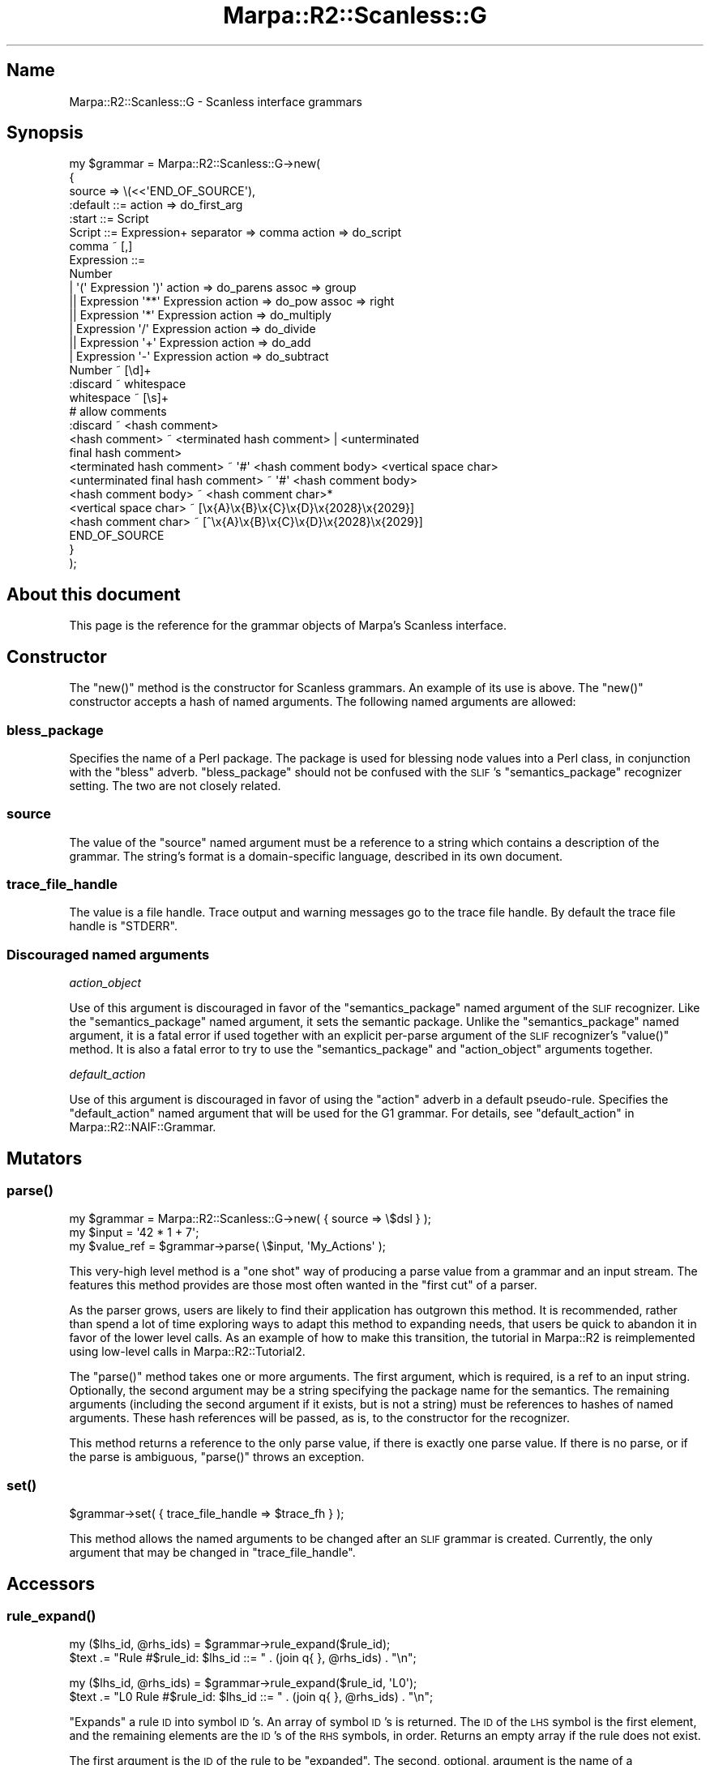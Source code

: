 .\" Automatically generated by Pod::Man 4.14 (Pod::Simple 3.40)
.\"
.\" Standard preamble:
.\" ========================================================================
.de Sp \" Vertical space (when we can't use .PP)
.if t .sp .5v
.if n .sp
..
.de Vb \" Begin verbatim text
.ft CW
.nf
.ne \\$1
..
.de Ve \" End verbatim text
.ft R
.fi
..
.\" Set up some character translations and predefined strings.  \*(-- will
.\" give an unbreakable dash, \*(PI will give pi, \*(L" will give a left
.\" double quote, and \*(R" will give a right double quote.  \*(C+ will
.\" give a nicer C++.  Capital omega is used to do unbreakable dashes and
.\" therefore won't be available.  \*(C` and \*(C' expand to `' in nroff,
.\" nothing in troff, for use with C<>.
.tr \(*W-
.ds C+ C\v'-.1v'\h'-1p'\s-2+\h'-1p'+\s0\v'.1v'\h'-1p'
.ie n \{\
.    ds -- \(*W-
.    ds PI pi
.    if (\n(.H=4u)&(1m=24u) .ds -- \(*W\h'-12u'\(*W\h'-12u'-\" diablo 10 pitch
.    if (\n(.H=4u)&(1m=20u) .ds -- \(*W\h'-12u'\(*W\h'-8u'-\"  diablo 12 pitch
.    ds L" ""
.    ds R" ""
.    ds C` ""
.    ds C' ""
'br\}
.el\{\
.    ds -- \|\(em\|
.    ds PI \(*p
.    ds L" ``
.    ds R" ''
.    ds C`
.    ds C'
'br\}
.\"
.\" Escape single quotes in literal strings from groff's Unicode transform.
.ie \n(.g .ds Aq \(aq
.el       .ds Aq '
.\"
.\" If the F register is >0, we'll generate index entries on stderr for
.\" titles (.TH), headers (.SH), subsections (.SS), items (.Ip), and index
.\" entries marked with X<> in POD.  Of course, you'll have to process the
.\" output yourself in some meaningful fashion.
.\"
.\" Avoid warning from groff about undefined register 'F'.
.de IX
..
.nr rF 0
.if \n(.g .if rF .nr rF 1
.if (\n(rF:(\n(.g==0)) \{\
.    if \nF \{\
.        de IX
.        tm Index:\\$1\t\\n%\t"\\$2"
..
.        if !\nF==2 \{\
.            nr % 0
.            nr F 2
.        \}
.    \}
.\}
.rr rF
.\"
.\" Accent mark definitions (@(#)ms.acc 1.5 88/02/08 SMI; from UCB 4.2).
.\" Fear.  Run.  Save yourself.  No user-serviceable parts.
.    \" fudge factors for nroff and troff
.if n \{\
.    ds #H 0
.    ds #V .8m
.    ds #F .3m
.    ds #[ \f1
.    ds #] \fP
.\}
.if t \{\
.    ds #H ((1u-(\\\\n(.fu%2u))*.13m)
.    ds #V .6m
.    ds #F 0
.    ds #[ \&
.    ds #] \&
.\}
.    \" simple accents for nroff and troff
.if n \{\
.    ds ' \&
.    ds ` \&
.    ds ^ \&
.    ds , \&
.    ds ~ ~
.    ds /
.\}
.if t \{\
.    ds ' \\k:\h'-(\\n(.wu*8/10-\*(#H)'\'\h"|\\n:u"
.    ds ` \\k:\h'-(\\n(.wu*8/10-\*(#H)'\`\h'|\\n:u'
.    ds ^ \\k:\h'-(\\n(.wu*10/11-\*(#H)'^\h'|\\n:u'
.    ds , \\k:\h'-(\\n(.wu*8/10)',\h'|\\n:u'
.    ds ~ \\k:\h'-(\\n(.wu-\*(#H-.1m)'~\h'|\\n:u'
.    ds / \\k:\h'-(\\n(.wu*8/10-\*(#H)'\z\(sl\h'|\\n:u'
.\}
.    \" troff and (daisy-wheel) nroff accents
.ds : \\k:\h'-(\\n(.wu*8/10-\*(#H+.1m+\*(#F)'\v'-\*(#V'\z.\h'.2m+\*(#F'.\h'|\\n:u'\v'\*(#V'
.ds 8 \h'\*(#H'\(*b\h'-\*(#H'
.ds o \\k:\h'-(\\n(.wu+\w'\(de'u-\*(#H)/2u'\v'-.3n'\*(#[\z\(de\v'.3n'\h'|\\n:u'\*(#]
.ds d- \h'\*(#H'\(pd\h'-\w'~'u'\v'-.25m'\f2\(hy\fP\v'.25m'\h'-\*(#H'
.ds D- D\\k:\h'-\w'D'u'\v'-.11m'\z\(hy\v'.11m'\h'|\\n:u'
.ds th \*(#[\v'.3m'\s+1I\s-1\v'-.3m'\h'-(\w'I'u*2/3)'\s-1o\s+1\*(#]
.ds Th \*(#[\s+2I\s-2\h'-\w'I'u*3/5'\v'-.3m'o\v'.3m'\*(#]
.ds ae a\h'-(\w'a'u*4/10)'e
.ds Ae A\h'-(\w'A'u*4/10)'E
.    \" corrections for vroff
.if v .ds ~ \\k:\h'-(\\n(.wu*9/10-\*(#H)'\s-2\u~\d\s+2\h'|\\n:u'
.if v .ds ^ \\k:\h'-(\\n(.wu*10/11-\*(#H)'\v'-.4m'^\v'.4m'\h'|\\n:u'
.    \" for low resolution devices (crt and lpr)
.if \n(.H>23 .if \n(.V>19 \
\{\
.    ds : e
.    ds 8 ss
.    ds o a
.    ds d- d\h'-1'\(ga
.    ds D- D\h'-1'\(hy
.    ds th \o'bp'
.    ds Th \o'LP'
.    ds ae ae
.    ds Ae AE
.\}
.rm #[ #] #H #V #F C
.\" ========================================================================
.\"
.IX Title "Marpa::R2::Scanless::G 3"
.TH Marpa::R2::Scanless::G 3 "2020-07-11" "perl v5.32.0" "User Contributed Perl Documentation"
.\" For nroff, turn off justification.  Always turn off hyphenation; it makes
.\" way too many mistakes in technical documents.
.if n .ad l
.nh
.SH "Name"
.IX Header "Name"
Marpa::R2::Scanless::G \- Scanless interface grammars
.SH "Synopsis"
.IX Header "Synopsis"
.Vb 10
\&    my $grammar = Marpa::R2::Scanless::G\->new(
\&        {
\&            source          => \e(<<\*(AqEND_OF_SOURCE\*(Aq),
\&    :default ::= action => do_first_arg
\&    :start ::= Script
\&    Script ::= Expression+ separator => comma action => do_script
\&    comma ~ [,]
\&    Expression ::=
\&        Number
\&        | \*(Aq(\*(Aq Expression \*(Aq)\*(Aq action => do_parens assoc => group
\&       || Expression \*(Aq**\*(Aq Expression action => do_pow assoc => right
\&       || Expression \*(Aq*\*(Aq Expression action => do_multiply
\&        | Expression \*(Aq/\*(Aq Expression action => do_divide
\&       || Expression \*(Aq+\*(Aq Expression action => do_add
\&        | Expression \*(Aq\-\*(Aq Expression action => do_subtract
\&    Number ~ [\ed]+
\&
\&    :discard ~ whitespace
\&    whitespace ~ [\es]+
\&    # allow comments
\&    :discard ~ <hash comment>
\&    <hash comment> ~ <terminated hash comment> | <unterminated
\&       final hash comment>
\&    <terminated hash comment> ~ \*(Aq#\*(Aq <hash comment body> <vertical space char>
\&    <unterminated final hash comment> ~ \*(Aq#\*(Aq <hash comment body>
\&    <hash comment body> ~ <hash comment char>*
\&    <vertical space char> ~ [\ex{A}\ex{B}\ex{C}\ex{D}\ex{2028}\ex{2029}]
\&    <hash comment char> ~ [^\ex{A}\ex{B}\ex{C}\ex{D}\ex{2028}\ex{2029}]
\&    END_OF_SOURCE
\&        }
\&    );
.Ve
.SH "About this document"
.IX Header "About this document"
This page is the reference for the grammar objects
of Marpa's Scanless interface.
.SH "Constructor"
.IX Header "Constructor"
The \f(CW\*(C`new()\*(C'\fR method is the constructor for Scanless grammars.
An example of its use is above.
The \f(CW\*(C`new()\*(C'\fR constructor accepts a hash of named arguments.
The following named arguments are allowed:
.SS "bless_package"
.IX Subsection "bless_package"
Specifies the name of a Perl package.
The package is used
for blessing node values into a Perl class,
in conjunction with the
\&\f(CW\*(C`bless\*(C'\fR adverb.
\&\f(CW\*(C`bless_package\*(C'\fR should not be confused with the 
\&\s-1SLIF\s0's
\&\f(CW\*(C`semantics_package\*(C'\fR recognizer setting.
The two are not closely related.
.SS "source"
.IX Subsection "source"
The value of the \f(CW\*(C`source\*(C'\fR named argument must be a reference
to a string which contains a description of the grammar.
The string's format is a domain-specific language,
described in its own
document.
.SS "trace_file_handle"
.IX Subsection "trace_file_handle"
The value is a file handle.
Trace output and warning messages
go to the trace file handle.
By default the trace file handle is \f(CW\*(C`STDERR\*(C'\fR.
.SS "Discouraged named arguments"
.IX Subsection "Discouraged named arguments"
\fIaction_object\fR
.IX Subsection "action_object"
.PP
Use of this argument is discouraged
in favor of the \f(CW\*(C`semantics_package\*(C'\fR named argument of the \s-1SLIF\s0
recognizer.
Like the \f(CW\*(C`semantics_package\*(C'\fR named argument, it sets the semantic
package.
Unlike the \f(CW\*(C`semantics_package\*(C'\fR named argument, it is a fatal error if used
together with an explicit per-parse argument of the \s-1SLIF\s0 recognizer's \f(CW\*(C`value()\*(C'\fR method.
It is also a fatal error to try to use the \f(CW\*(C`semantics_package\*(C'\fR
and \f(CW\*(C`action_object\*(C'\fR arguments together.
.PP
\fIdefault_action\fR
.IX Subsection "default_action"
.PP
Use of this argument is discouraged in favor of using the
\&\f(CW\*(C`action\*(C'\fR adverb
in a
default pseudo-rule.
Specifies the \f(CW\*(C`default_action\*(C'\fR named argument that
will be used for the G1 grammar.
For details, see \*(L"default_action\*(R" in Marpa::R2::NAIF::Grammar.
.SH "Mutators"
.IX Header "Mutators"
.SS "\fBparse()\fP"
.IX Subsection "parse()"
.Vb 3
\&    my $grammar   = Marpa::R2::Scanless::G\->new( { source => \e$dsl } );
\&    my $input     = \*(Aq42 * 1 + 7\*(Aq;
\&    my $value_ref = $grammar\->parse( \e$input, \*(AqMy_Actions\*(Aq );
.Ve
.PP
This very-high level method is a \*(L"one shot\*(R"
way of producing a parse value from a grammar and an input stream.
The features this method provides
are those most often wanted in
the \*(L"first cut\*(R" of a parser.
.PP
As the parser grows,
users are likely to find their application has
outgrown this method.
It is recommended, rather than spend a lot of time
exploring ways to adapt this method to expanding needs,
that users be quick to abandon it
in favor of the lower level calls.
As an example of how to make this transition,
the tutorial in Marpa::R2 is reimplemented
using low-level calls in Marpa::R2::Tutorial2.
.PP
The \f(CW\*(C`parse()\*(C'\fR method takes one or more arguments.
The first argument, which is required, is a ref to an input string.
Optionally, the second argument may be a string specifying the package name
for the semantics.
The remaining arguments
(including the second argument if it exists, but is not a string)
must be references to hashes of named arguments.
These hash references will be
passed, as is,
to the constructor for the recognizer.
.PP
This method returns a reference to the only parse value, if there is
exactly one parse value.
If there is no parse, or if the parse is ambiguous,
\&\f(CW\*(C`parse()\*(C'\fR throws an exception.
.SS "\fBset()\fP"
.IX Subsection "set()"
.Vb 1
\&    $grammar\->set( { trace_file_handle => $trace_fh } );
.Ve
.PP
This method allows the named arguments to be changed after an \s-1SLIF\s0
grammar is created.
Currently, the only argument that may be changed in \f(CW\*(C`trace_file_handle\*(C'\fR.
.SH "Accessors"
.IX Header "Accessors"
.SS "\fBrule_expand()\fP"
.IX Subsection "rule_expand()"
.Vb 2
\&    my ($lhs_id, @rhs_ids) = $grammar\->rule_expand($rule_id);
\&    $text .= "Rule #$rule_id: $lhs_id ::= " . (join q{ }, @rhs_ids) . "\en";
.Ve
.PP
.Vb 2
\&    my ($lhs_id, @rhs_ids) = $grammar\->rule_expand($rule_id, \*(AqL0\*(Aq);
\&    $text .= "L0 Rule #$rule_id: $lhs_id ::= " . (join q{ }, @rhs_ids) . "\en";
.Ve
.PP
\&\*(L"Expands\*(R" a rule \s-1ID\s0 into symbol \s-1ID\s0's.
An array of symbol \s-1ID\s0's is returned.
The \s-1ID\s0 of the \s-1LHS\s0 symbol is the first element,
and the remaining elements are the \s-1ID\s0's of the \s-1RHS\s0 symbols,
in order.
Returns an empty array if the rule does not exist.
.PP
The first argument is the \s-1ID\s0 of the rule to be \*(L"expanded\*(R".
The second, optional, argument is the name of a subgrammar.
Currently there are L0 and G1 subgrammars.
The default subgrammar is G1.
.SS "\fBrule_ids()\fP"
.IX Subsection "rule_ids()"
.Vb 1
\&    do_something($_) for $grammar\->rule_ids();
.Ve
.PP
.Vb 1
\&    do_something($_) for $grammar\->rule_ids(\*(AqL0\*(Aq);
.Ve
.PP
Returns a list of the rule \s-1ID\s0's as an array.
Takes one, optional, argument: the name of a subgrammar.
Currently there are L0 and G1 subgrammars.
The default subgrammar is G1.
.SS "\fBrule_name()\fP"
.IX Subsection "rule_name()"
.Vb 1
\&    push @rule_names, $grammar\->rule_name($_) for $grammar\->rule_ids();
.Ve
.PP
Given a rule \s-1ID,\s0 returns the rule name.
A rule name is as defined by
the \f(CW\*(C`name\*(C'\fR adverb.
If no rule name was defined, the rule name is the name of
the \s-1LHS\s0 symbol.
.SS "\fBrule_show()\fP"
.IX Subsection "rule_show()"
.Vb 1
\&    my $rule_description = $grammar\->rule_show($rule_id);
.Ve
.PP
.Vb 1
\&    my $rule_description = $grammar\->rule_show($rule_id, \*(AqL0\*(Aq);
.Ve
.PP
For a rule \s-1ID,\s0
returns a string describing that rule in a form which is useful for tracing and debugging,
but subject to change.
Returns a Perl undef if the rule does not exist.
.PP
The first argument is the \s-1ID\s0 of the rule to be displayed.
The second, optional, argument is the name of a subgrammar.
Currently there are L0 and G1 subgrammars.
The default subgrammar is G1.
.SS "\fBstart_symbol_id()\fP"
.IX Subsection "start_symbol_id()"
.Vb 1
\&    my $start_id = $grammar\->start_symbol_id();
.Ve
.PP
Returns the \s-1ID\s0 of the start symbol.
Note that there is no method to return the \s-1ID\s0 of the start
rule, because there may be no unique start rule.
.SS "\fBsymbol_description()\fP"
.IX Subsection "symbol_description()"
.Vb 3
\&    my $description = $grammar\->symbol_description($symbol_id)
\&        // \*(Aq[No description]\*(Aq;
\&    $text .= "symbol number: $symbol_id  description $description\en";
.Ve
.PP
.Vb 3
\&    my $description = $grammar\->symbol_description( $symbol_id, \*(AqL0\*(Aq )
\&        // \*(Aq[No description]\*(Aq;
\&    $text .= "L0 symbol number: $symbol_id  description $description\en";
.Ve
.PP
Given a symbol \s-1ID,\s0 returns a description of the symbol.
The description may not be defined.
Currently internal symbols tend to have descriptions,
while symbols explicitly specified by the user in the \s-1DSL\s0 are treated as self-explanatory.
The description is intended for humans to read, and is subject to change.
.PP
The first argument is the symbol \s-1ID.
A\s0 second, optional, argument is the subgrammar.
Currently there are L0 and G1 subgrammars.
The default subgrammar is G1.
Returns a Perl \f(CW\*(C`undef\*(C'\fR if the symbol does not exist,
or if it has no description.
.SS "\fBsymbol_display_form()\fP"
.IX Subsection "symbol_display_form()"
.Vb 3
\&    my $display_form = $grammar\->symbol_display_form($symbol_id);
\&    $text
\&        .= "symbol number: $symbol_id  name in display form: $display_form\en";
.Ve
.PP
.Vb 3
\&    my $display_form = $grammar\->symbol_display_form( $symbol_id, \*(AqL0\*(Aq );
\&    $text
\&        .= "L0 symbol number: $symbol_id  name in display form: $display_form\en";
.Ve
.PP
Given a symbol \s-1ID,\s0 returns the \*(L"display form\*(R" of the symbol.
This is the symbol in a form thought most suitable for display in messages, etc.
The display form is always defined.
The display form of a symbol is not useable as a name \*(-- it is not necessarily unique,
and is subject to change.
.PP
The first argument is the symbol \s-1ID.
A\s0 second, optional, argument is the subgrammar.
Currently there are L0 and G1 subgrammars.
The default subgrammar is G1.
Returns a Perl \f(CW\*(C`undef\*(C'\fR if the symbol does not exist.
.SS "\fBsymbol_dsl_form()\fP"
.IX Subsection "symbol_dsl_form()"
.Vb 3
\&    my $dsl_form = $grammar\->symbol_dsl_form($symbol_id)
\&        // \*(Aq[No name in DSL form]\*(Aq;
\&    $text .= "symbol number: $symbol_id  DSL form: $dsl_form\en";
.Ve
.PP
.Vb 3
\&    my $dsl_form = $grammar\->symbol_dsl_form( $symbol_id, \*(AqL0\*(Aq )
\&        // \*(Aq[No name in DSL form]\*(Aq;
\&    $text .= "L0 symbol number: $symbol_id  DSL form: $dsl_form\en";
.Ve
.PP
Given a symbol \s-1ID,\s0 returns the \*(L"\s-1DSL\s0 form\*(R" of the symbol.
This is the name of the symbol in a form similar
to the way it is specified by the user in the \s-1DSL.\s0
If the symbol has an explicit name,
the symbol's \s-1DSL\s0 form is the same as its explicit name.
If the symbol does not have an explicit name,
the method may return a Perl \f(CW\*(C`undef\*(C'\fR,
or it may return a \s-1DSL\s0 name invented by Marpa
and intended to be suggestive.
The \s-1DSL\s0 form of a symbol is not intended for use as a symbol name
\&\*(-- it is not necessarily unique,
is not always defined,
and it is subject to change.
.PP
The first argument is the symbol \s-1ID.
A\s0 second, optional, argument is the subgrammar.
Currently there are L0 and G1 subgrammars.
The default subgrammar is G1.
Returns a Perl \f(CW\*(C`undef\*(C'\fR if the symbol does not exist,
or if it has no \s-1DSL\s0 form.
.SS "\fBsymbol_ids()\fP"
.IX Subsection "symbol_ids()"
.Vb 1
\&    do_something($_) for $grammar\->symbol_ids();
.Ve
.PP
.Vb 1
\&    do_something($_) for $grammar\->symbol_ids(\*(AqL0\*(Aq);
.Ve
.PP
Returns a list of the symbol \s-1ID\s0's as an array.
Takes one, optional, argument: the name of a subgrammar.
Currently there are L0 and G1 subgrammars.
The default subgrammar is G1.
.SS "\fBsymbol_name()\fP"
.IX Subsection "symbol_name()"
.Vb 2
\&    my $name = $grammar\->symbol_name($symbol_id);
\&    $text .= "symbol number: $symbol_id  name: $name\en";
.Ve
.PP
.Vb 2
\&    my $name = $grammar\->symbol_name( $symbol_id, \*(AqL0\*(Aq );
\&    $text .= "L0 symbol number: $symbol_id  name: $name\en";
.Ve
.PP
Given a symbol \s-1ID,\s0 returns the name of the symbol.
For every symbol \s-1ID,\s0 this method's return value will be defined
and will be unique to that symbol \s-1ID,\s0
so that it is suitable for use as a symbol name.
If a symbol has an explicit name, the return value will be
the symbol's explicit name.
If there is no explicit name, it will be an internal name.
Internal names are subject to change.
.PP
The first argument is the symbol \s-1ID.
A\s0 second, optional, argument is the subgrammar.
Currently there are L0 and G1 subgrammars.
The default subgrammar is G1.
Returns a Perl \f(CW\*(C`undef\*(C'\fR if the symbol does not exist.
.SH "Trace methods"
.IX Header "Trace methods"
.SS "\fBshow_rules()\fP"
.IX Subsection "show_rules()"
.Vb 1
\&    my $show_rules_output = $grammar\->show_rules();
.Ve
.PP
.Vb 1
\&    $show_rules_output .= $grammar\->show_rules(3, \*(AqL0\*(Aq);
.Ve
.PP
The \f(CW\*(C`show_rules()\*(C'\fR method returns a descripton of
the rules for a subgrammar, by default G1.
It is useful for understanding the rules as they
appear in trace and debugging outputs.
To allow for improvements in Marpa::R2,
the output of \f(CW\*(C`show_rules()\*(C'\fR is subject to change.
.PP
The first optional argument can be a numeric verbosity level.
The default verbosity is 1, which is adequate for
most purposes.
A verbosity of 2 prints additional information useful
for those new to \s-1SLIF\s0 tracing and debugging.
A verbosity of 3 prints additional information for
experts.
.PP
The second, optional, argument is the name of a subgrammar.
Currently there are L0 and G1 subgrammars.
.SS "\fBshow_symbols()\fP"
.IX Subsection "show_symbols()"
.Vb 1
\&    $show_symbols_output .= $grammar\->show_symbols(3);
.Ve
.PP
.Vb 1
\&    $show_symbols_output .= $grammar\->show_symbols(3, \*(AqL0\*(Aq);
.Ve
.PP
The \f(CW\*(C`show_symbols()\*(C'\fR method returns a descripton of
the symbols for a subgrammar,
by default G1.
It is useful for understanding the symbols as they
appear in trace and debugging outputs.
To allow for improvements in Marpa::R2,
the output of \f(CW\*(C`show_symbols()\*(C'\fR is subject to change.
.PP
The first argument can be a numeric verbosity level.
The default verbosity is 1, which is adequate for
most purposes.
A verbosity of 2 prints additional information useful
for those new to \s-1SLIF\s0 tracing and debugging.
A verbosity of 3 prints additional information for
experts.
.PP
The second, optional, argument is the name of a subgrammar.
Currently there are L0 and G1 subgrammars.
.SH "Discouraged methods"
.IX Header "Discouraged methods"
Discouraged methods are those that
continue to be supported, but whose use is discouraged for one
reason or another.
.SS "\fBg0_rule()\fP"
.IX Subsection "g0_rule()"
.Vb 5
\&    my @g0_rule_ids = $grammar\->g0_rule_ids();
\&    for my $g0_rule_id (@g0_rule_ids) {
\&        $g0_rules_description .= "$g0_rule_id "
\&            . ( join q{ }, map {"<$_>"} $grammar\->g0_rule($g0_rule_id) ) . "\en";
\&    }
.Ve
.PP
Please prefer \*(L"\fBrule_expand()\fR\*(R", together with
\&\*(L"\fBsymbol_name()\fR\*(R" or
\&\*(L"\fBsymbol_display_form()\fR\*(R".
Given a L0 rule \s-1ID\s0 as its argument,
returns an array containing the
names of the symbols of that rule.
The \f(CW\*(C`g0_rule()\*(C'\fR method
returns a Perl false if no L0 rule with that rule \s-1ID\s0 exists.
If the L0 rule \s-1ID\s0 exists,
\&\f(CW\*(C`g0_rule()\*(C'\fR returns a list of one or more symbol names.
The first symbol name will be that of
the rule's \s-1LHS\s0 symbol.
The rest of the list will be the names of the rule's
\&\s-1RHS\s0 symbols, in order.
.SS "\fBg0_rule_ids()\fP"
.IX Subsection "g0_rule_ids()"
.Vb 5
\&    my @g0_rule_ids = $grammar\->g0_rule_ids();
\&    for my $g0_rule_id (@g0_rule_ids) {
\&        $g0_rules_description .= "$g0_rule_id "
\&            . ( join q{ }, map {"<$_>"} $grammar\->g0_rule($g0_rule_id) ) . "\en";
\&    }
.Ve
.PP
Please prefer \*(L"\fBrule_expand()\fR\*(R".
Returns a list of the L0 rule \s-1ID\s0's.
.SS "\fBg1_rule_ids()\fP"
.IX Subsection "g1_rule_ids()"
.Vb 5
\&    my @g1_rule_ids = $grammar\->g1_rule_ids();
\&    for my $g1_rule_id (@g1_rule_ids) {
\&        $g1_rules_description .= "$g1_rule_id "
\&            . ( join q{ }, map {"<$_>"} $grammar\->rule($g1_rule_id) ) . "\en";
\&    }
.Ve
.PP
Please prefer \*(L"\fBrule_expand()\fR\*(R".
Returns a list of the G1 rule \s-1ID\s0's.
.SS "\fBrule()\fP"
.IX Subsection "rule()"
.Vb 5
\&    my @g1_rule_ids = $grammar\->g1_rule_ids();
\&    for my $g1_rule_id (@g1_rule_ids) {
\&        $g1_rules_description .= "$g1_rule_id "
\&            . ( join q{ }, map {"<$_>"} $grammar\->rule($g1_rule_id) ) . "\en";
\&    }
.Ve
.PP
Please prefer \*(L"\fBrule_expand()\fR\*(R", together with
\&\*(L"\fBsymbol_name()\fR\*(R" or
\&\*(L"\fBsymbol_display_form()\fR\*(R".
Given a G1 rule \s-1ID\s0 as its argument,
returns an array containing the
names of the symbols of that rule.
The \f(CW\*(C`rule()\*(C'\fR method
returns a Perl false if no G1 rule with that rule \s-1ID\s0 exists.
If the rule \s-1ID\s0 exists,
\&\f(CW\*(C`rule()\*(C'\fR returns a list of one or more symbol names.
The first symbol name will be that of
the rule's \s-1LHS\s0 symbol.
The rest of the list will be the names of the rule's
\&\s-1RHS\s0 symbols, in order.
The \s-1SLIF\s0's \f(CW\*(C`rule()\*(C'\fR method is useful in
combination with
the \s-1SLIF\s0's
of the progress method,
whose output identifies rules by rule \s-1ID.\s0
.SH "Copyright and License"
.IX Header "Copyright and License"
.Vb 5
\&  Copyright 2018 Jeffrey Kegler
\&  This file is part of Marpa::R2.  Marpa::R2 is free software: you can
\&  redistribute it and/or modify it under the terms of the GNU Lesser
\&  General Public License as published by the Free Software Foundation,
\&  either version 3 of the License, or (at your option) any later version.
\&
\&  Marpa::R2 is distributed in the hope that it will be useful,
\&  but WITHOUT ANY WARRANTY; without even the implied warranty of
\&  MERCHANTABILITY or FITNESS FOR A PARTICULAR PURPOSE.  See the GNU
\&  Lesser General Public License for more details.
\&
\&  You should have received a copy of the GNU Lesser
\&  General Public License along with Marpa::R2.  If not, see
\&  http://www.gnu.org/licenses/.
.Ve
